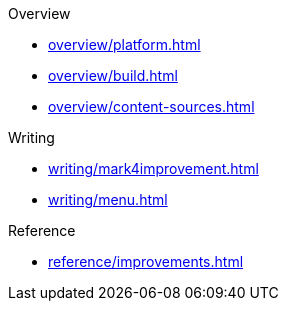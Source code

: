 .Overview
* xref:overview/platform.adoc[]
* xref:overview/build.adoc[]
* xref:overview/content-sources.adoc[]

.Writing
* xref:writing/mark4improvement.adoc[]
* xref:writing/menu.adoc[]

.Reference
* xref:reference/improvements.adoc[]
